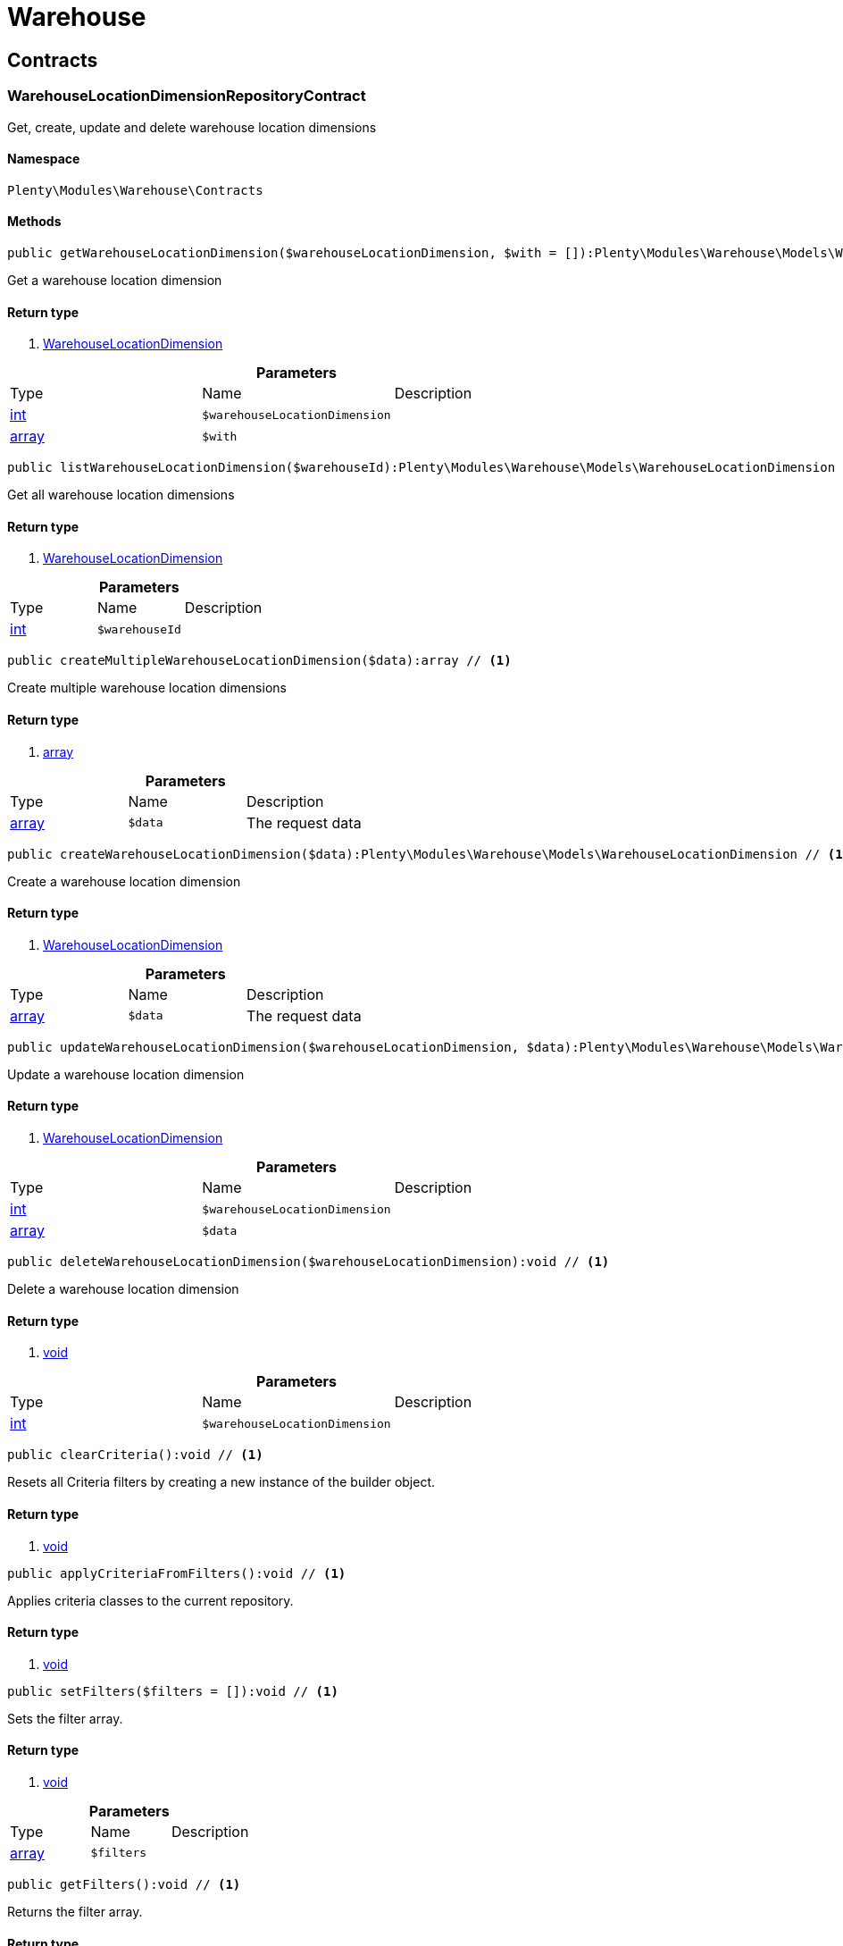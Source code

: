 :table-caption!:
:example-caption!:
:source-highlighter: prettify

[[warehouse_warehouse]]
= Warehouse

[[warehouse_warehouse_contracts]]
==  Contracts
=== WarehouseLocationDimensionRepositoryContract

Get, create, update and delete warehouse location dimensions


==== Namespace

`Plenty\Modules\Warehouse\Contracts`






==== Methods

[source%nowrap, php]
----

public getWarehouseLocationDimension($warehouseLocationDimension, $with = []):Plenty\Modules\Warehouse\Models\WarehouseLocationDimension // <1>

----


    
Get a warehouse location dimension


==== Return type
    
<1> link:warehouse#warehouse_models_warehouselocationdimension[WarehouseLocationDimension^]

    

.*Parameters*
|===
|Type |Name |Description
|link:http://php.net/int[int^]
a|`$warehouseLocationDimension`
|

|link:http://php.net/array[array^]
a|`$with`
|
|===


[source%nowrap, php]
----

public listWarehouseLocationDimension($warehouseId):Plenty\Modules\Warehouse\Models\WarehouseLocationDimension // <1>

----


    
Get all warehouse location dimensions


==== Return type
    
<1> link:warehouse#warehouse_models_warehouselocationdimension[WarehouseLocationDimension^]

    

.*Parameters*
|===
|Type |Name |Description
|link:http://php.net/int[int^]
a|`$warehouseId`
|
|===


[source%nowrap, php]
----

public createMultipleWarehouseLocationDimension($data):array // <1>

----


    
Create multiple warehouse location dimensions


==== Return type
    
<1> link:http://php.net/array[array^]
    

.*Parameters*
|===
|Type |Name |Description
|link:http://php.net/array[array^]
a|`$data`
|The request data
|===


[source%nowrap, php]
----

public createWarehouseLocationDimension($data):Plenty\Modules\Warehouse\Models\WarehouseLocationDimension // <1>

----


    
Create a warehouse location dimension


==== Return type
    
<1> link:warehouse#warehouse_models_warehouselocationdimension[WarehouseLocationDimension^]

    

.*Parameters*
|===
|Type |Name |Description
|link:http://php.net/array[array^]
a|`$data`
|The request data
|===


[source%nowrap, php]
----

public updateWarehouseLocationDimension($warehouseLocationDimension, $data):Plenty\Modules\Warehouse\Models\WarehouseLocationDimension // <1>

----


    
Update a warehouse location dimension


==== Return type
    
<1> link:warehouse#warehouse_models_warehouselocationdimension[WarehouseLocationDimension^]

    

.*Parameters*
|===
|Type |Name |Description
|link:http://php.net/int[int^]
a|`$warehouseLocationDimension`
|

|link:http://php.net/array[array^]
a|`$data`
|
|===


[source%nowrap, php]
----

public deleteWarehouseLocationDimension($warehouseLocationDimension):void // <1>

----


    
Delete a warehouse location dimension


==== Return type
    
<1> link:miscellaneous#miscellaneous__void[void^]

    

.*Parameters*
|===
|Type |Name |Description
|link:http://php.net/int[int^]
a|`$warehouseLocationDimension`
|
|===


[source%nowrap, php]
----

public clearCriteria():void // <1>

----


    
Resets all Criteria filters by creating a new instance of the builder object.


==== Return type
    
<1> link:miscellaneous#miscellaneous__void[void^]

    

[source%nowrap, php]
----

public applyCriteriaFromFilters():void // <1>

----


    
Applies criteria classes to the current repository.


==== Return type
    
<1> link:miscellaneous#miscellaneous__void[void^]

    

[source%nowrap, php]
----

public setFilters($filters = []):void // <1>

----


    
Sets the filter array.


==== Return type
    
<1> link:miscellaneous#miscellaneous__void[void^]

    

.*Parameters*
|===
|Type |Name |Description
|link:http://php.net/array[array^]
a|`$filters`
|
|===


[source%nowrap, php]
----

public getFilters():void // <1>

----


    
Returns the filter array.


==== Return type
    
<1> link:miscellaneous#miscellaneous__void[void^]

    

[source%nowrap, php]
----

public getConditions():void // <1>

----


    
Returns a collection of parsed filters as Condition object


==== Return type
    
<1> link:miscellaneous#miscellaneous__void[void^]

    

[source%nowrap, php]
----

public clearFilters():void // <1>

----


    
Clears the filter array.


==== Return type
    
<1> link:miscellaneous#miscellaneous__void[void^]

    


=== WarehouseLocationLevelRepositoryContract

Get, create, update and delete warehouse location levels


==== Namespace

`Plenty\Modules\Warehouse\Contracts`






==== Methods

[source%nowrap, php]
----

public getWarehouseLocationLevel($warehouseLocationLevel):Plenty\Modules\Warehouse\Models\WarehouseLocationLevel // <1>

----


    
Get a warehouse location level


==== Return type
    
<1> link:warehouse#warehouse_models_warehouselocationlevel[WarehouseLocationLevel^]

    

.*Parameters*
|===
|Type |Name |Description
|link:http://php.net/int[int^]
a|`$warehouseLocationLevel`
|
|===


[source%nowrap, php]
----

public getWarehouseLocationLevelByName($warehouseLocationLevelName, $dimensionId, $parentId):Plenty\Modules\Warehouse\Models\WarehouseLocationLevel // <1>

----


    
Get a warehouse location level


==== Return type
    
<1> link:warehouse#warehouse_models_warehouselocationlevel[WarehouseLocationLevel^]

    

.*Parameters*
|===
|Type |Name |Description
|link:http://php.net/string[string^]
a|`$warehouseLocationLevelName`
|

|link:http://php.net/int[int^]
a|`$dimensionId`
|

|link:http://php.net/int[int^]
a|`$parentId`
|
|===


[source%nowrap, php]
----

public getWarehouseLocationLevelOnlyByName($warehouseLocationLevelName):Plenty\Modules\Warehouse\Models\WarehouseLocationLevel // <1>

----


    
Get a warehouse location level only by name.


==== Return type
    
<1> link:warehouse#warehouse_models_warehouselocationlevel[WarehouseLocationLevel^]

    

.*Parameters*
|===
|Type |Name |Description
|link:http://php.net/string[string^]
a|`$warehouseLocationLevelName`
|
|===


[source%nowrap, php]
----

public listWarehouseLocationLevels($filters = [], $warehouseId = null):array // <1>

----


    
Get a list of warehouse location levels


==== Return type
    
<1> link:http://php.net/array[array^]
    

.*Parameters*
|===
|Type |Name |Description
|link:http://php.net/array[array^]
a|`$filters`
|

|link:http://php.net/int[int^]
a|`$warehouseId`
|
|===


[source%nowrap, php]
----

public createWarehouseLocationLevel($data, $apiMode = false):Plenty\Modules\Warehouse\Models\WarehouseLocationLevel // <1>

----


    
Create a warehouse location level


==== Return type
    
<1> link:warehouse#warehouse_models_warehouselocationlevel[WarehouseLocationLevel^]

    

.*Parameters*
|===
|Type |Name |Description
|link:http://php.net/array[array^]
a|`$data`
|The request data

|link:http://php.net/bool[bool^]
a|`$apiMode`
|If the location is created using a route
|===


[source%nowrap, php]
----

public updateWarehouseLocationLevel($warehouseLocationLevel, $data):Plenty\Modules\Warehouse\Models\WarehouseLocationLevel // <1>

----


    
Update a warehouse location level


==== Return type
    
<1> link:warehouse#warehouse_models_warehouselocationlevel[WarehouseLocationLevel^]

    

.*Parameters*
|===
|Type |Name |Description
|link:http://php.net/int[int^]
a|`$warehouseLocationLevel`
|

|link:http://php.net/array[array^]
a|`$data`
|
|===


[source%nowrap, php]
----

public deleteWarehouseLocationLevel($warehouseLocationLevel):void // <1>

----


    
Delete a warehouse location level


==== Return type
    
<1> link:miscellaneous#miscellaneous__void[void^]

    

.*Parameters*
|===
|Type |Name |Description
|link:http://php.net/int[int^]
a|`$warehouseLocationLevel`
|
|===


[source%nowrap, php]
----

public getWarehouseStructure($warehouseId, $data = []):void // <1>

----


    
Get a warehouse structure.


==== Return type
    
<1> link:miscellaneous#miscellaneous__void[void^]

    

.*Parameters*
|===
|Type |Name |Description
|link:http://php.net/int[int^]
a|`$warehouseId`
|

|link:http://php.net/array[array^]
a|`$data`
|
|===


[source%nowrap, php]
----

public moveWarehouseLocationLevelPosition($data):void // <1>

----


    
Move a warehouse location level position


==== Return type
    
<1> link:miscellaneous#miscellaneous__void[void^]

    

.*Parameters*
|===
|Type |Name |Description
|link:http://php.net/array[array^]
a|`$data`
|The request data
|===


[source%nowrap, php]
----

public getWarehouseStructureMoving($warehouseId, $data):void // <1>

----


    
Get a warehouse structure moving.


==== Return type
    
<1> link:miscellaneous#miscellaneous__void[void^]

    

.*Parameters*
|===
|Type |Name |Description
|link:http://php.net/int[int^]
a|`$warehouseId`
|

|link:http://php.net/array[array^]
a|`$data`
|
|===


[source%nowrap, php]
----

public clearCriteria():void // <1>

----


    
Resets all Criteria filters by creating a new instance of the builder object.


==== Return type
    
<1> link:miscellaneous#miscellaneous__void[void^]

    

[source%nowrap, php]
----

public applyCriteriaFromFilters():void // <1>

----


    
Applies criteria classes to the current repository.


==== Return type
    
<1> link:miscellaneous#miscellaneous__void[void^]

    

[source%nowrap, php]
----

public setFilters($filters = []):void // <1>

----


    
Sets the filter array.


==== Return type
    
<1> link:miscellaneous#miscellaneous__void[void^]

    

.*Parameters*
|===
|Type |Name |Description
|link:http://php.net/array[array^]
a|`$filters`
|
|===


[source%nowrap, php]
----

public getFilters():void // <1>

----


    
Returns the filter array.


==== Return type
    
<1> link:miscellaneous#miscellaneous__void[void^]

    

[source%nowrap, php]
----

public getConditions():void // <1>

----


    
Returns a collection of parsed filters as Condition object


==== Return type
    
<1> link:miscellaneous#miscellaneous__void[void^]

    

[source%nowrap, php]
----

public clearFilters():void // <1>

----


    
Clears the filter array.


==== Return type
    
<1> link:miscellaneous#miscellaneous__void[void^]

    


=== WarehouseLocationRepositoryContract

Get, create, update and delete warehouse locations


==== Namespace

`Plenty\Modules\Warehouse\Contracts`






==== Methods

[source%nowrap, php]
----

public getWarehouseLocation($warehouseLocation):Plenty\Modules\Warehouse\Models\WarehouseLocation // <1>

----


    
Get a warehouse location


==== Return type
    
<1> link:warehouse#warehouse_models_warehouselocation[WarehouseLocation^]

    

.*Parameters*
|===
|Type |Name |Description
|link:http://php.net/int[int^]
a|`$warehouseLocation`
|
|===


[source%nowrap, php]
----

public listWarehouseLocations($page = 1, $itemsPerPage = 50, $paginate = 1, $filters = [], $warehouseId = null, $with = []):Plenty\Repositories\Models\PaginatedResult // <1>

----


    
Get all warehouse locations


==== Return type
    
<1> link:miscellaneous#miscellaneous_models_paginatedresult[PaginatedResult^]

    

.*Parameters*
|===
|Type |Name |Description
|link:http://php.net/int[int^]
a|`$page`
|

|link:http://php.net/int[int^]
a|`$itemsPerPage`
|

|link:http://php.net/int[int^]
a|`$paginate`
|

|link:http://php.net/array[array^]
a|`$filters`
|

|link:http://php.net/int[int^]
a|`$warehouseId`
|

|link:http://php.net/array[array^]
a|`$with`
|
|===


[source%nowrap, php]
----

public listWarehouseLocationsByLevelId($warehouseId, $levelId):void // <1>

----


    
List warehouse locations by levelId


==== Return type
    
<1> link:miscellaneous#miscellaneous__void[void^]

    

.*Parameters*
|===
|Type |Name |Description
|link:http://php.net/int[int^]
a|`$warehouseId`
|

|link:http://php.net/int[int^]
a|`$levelId`
|
|===


[source%nowrap, php]
----

public getWarehouseLocationByLabel($label):Plenty\Modules\Warehouse\Models\WarehouseLocation // <1>

----


    
Get first warehouse location matching the given label
Gets the first warehouse location matching the given label. The label must be specified.


==== Return type
    
<1> link:warehouse#warehouse_models_warehouselocation[WarehouseLocation^]

    

.*Parameters*
|===
|Type |Name |Description
|link:http://php.net/string[string^]
a|`$label`
|
|===


[source%nowrap, php]
----

public createWarehouseLocation($data):Plenty\Modules\Warehouse\Models\WarehouseLocation // <1>

----


    
Create a warehouse location


==== Return type
    
<1> link:warehouse#warehouse_models_warehouselocation[WarehouseLocation^]

    

.*Parameters*
|===
|Type |Name |Description
|link:http://php.net/array[array^]
a|`$data`
|The request data
|===


[source%nowrap, php]
----

public updateWarehouseLocation($warehouseLocation, $data):Plenty\Modules\Warehouse\Models\WarehouseLocation // <1>

----


    
Update a warehouse location


==== Return type
    
<1> link:warehouse#warehouse_models_warehouselocation[WarehouseLocation^]

    

.*Parameters*
|===
|Type |Name |Description
|link:http://php.net/int[int^]
a|`$warehouseLocation`
|

|link:http://php.net/array[array^]
a|`$data`
|
|===


[source%nowrap, php]
----

public deleteWarehouseLocation($warehouseLocation):void // <1>

----


    
Delete a warehouse location


==== Return type
    
<1> link:miscellaneous#miscellaneous__void[void^]

    

.*Parameters*
|===
|Type |Name |Description
|link:http://php.net/int[int^]
a|`$warehouseLocation`
|
|===


[source%nowrap, php]
----

public deleteMultipleWarehouseLocations($warehouseLocationIds):void // <1>

----


    
Delete multiple warehouse locations


==== Return type
    
<1> link:miscellaneous#miscellaneous__void[void^]

    

.*Parameters*
|===
|Type |Name |Description
|link:http://php.net/array[array^]
a|`$warehouseLocationIds`
|
|===


[source%nowrap, php]
----

public executeGroupFunction($data):array // <1>

----


    
Edit the purpose and status for a group of storage locations


==== Return type
    
<1> link:http://php.net/array[array^]
    

.*Parameters*
|===
|Type |Name |Description
|link:http://php.net/array[array^]
a|`$data`
|
|===


[source%nowrap, php]
----

public generateWarehouseLocationLabel($warehouseId, $warehouseLocationIds):array // <1>

----


    
Generate warehouse location labels


==== Return type
    
<1> link:http://php.net/array[array^]
    

.*Parameters*
|===
|Type |Name |Description
|link:http://php.net/int[int^]
a|`$warehouseId`
|

|link:http://php.net/array[array^]
a|`$warehouseLocationIds`
|
|===


[source%nowrap, php]
----

public moveWarehouseLocationPosition($data):void // <1>

----


    
Move a warehouse location position


==== Return type
    
<1> link:miscellaneous#miscellaneous__void[void^]

    

.*Parameters*
|===
|Type |Name |Description
|link:http://php.net/array[array^]
a|`$data`
|The request data
|===


[source%nowrap, php]
----

public listWarehouseLocationStock($page = 1, $itemsPerPage = 50, $paginate = 1, $filters = [], $warehouseLocationId = null, $with = []):Plenty\Repositories\Models\PaginatedResult // <1>

----


    
Get all warehouse locations stock


==== Return type
    
<1> link:miscellaneous#miscellaneous_models_paginatedresult[PaginatedResult^]

    

.*Parameters*
|===
|Type |Name |Description
|link:http://php.net/int[int^]
a|`$page`
|

|link:http://php.net/int[int^]
a|`$itemsPerPage`
|

|link:http://php.net/int[int^]
a|`$paginate`
|

|link:http://php.net/array[array^]
a|`$filters`
|

|link:http://php.net/int[int^]
a|`$warehouseLocationId`
|

|link:http://php.net/array[array^]
a|`$with`
|
|===


[source%nowrap, php]
----

public getWarehouseLocationAvailability($warehouseLocationId):array // <1>

----


    
Get availability for storage location


==== Return type
    
<1> link:http://php.net/array[array^]
    

.*Parameters*
|===
|Type |Name |Description
|link:http://php.net/int[int^]
a|`$warehouseLocationId`
|
|===


[source%nowrap, php]
----

public clearCriteria():void // <1>

----


    
Resets all Criteria filters by creating a new instance of the builder object.


==== Return type
    
<1> link:miscellaneous#miscellaneous__void[void^]

    

[source%nowrap, php]
----

public applyCriteriaFromFilters():void // <1>

----


    
Applies criteria classes to the current repository.


==== Return type
    
<1> link:miscellaneous#miscellaneous__void[void^]

    

[source%nowrap, php]
----

public setFilters($filters = []):void // <1>

----


    
Sets the filter array.


==== Return type
    
<1> link:miscellaneous#miscellaneous__void[void^]

    

.*Parameters*
|===
|Type |Name |Description
|link:http://php.net/array[array^]
a|`$filters`
|
|===


[source%nowrap, php]
----

public getFilters():void // <1>

----


    
Returns the filter array.


==== Return type
    
<1> link:miscellaneous#miscellaneous__void[void^]

    

[source%nowrap, php]
----

public getConditions():void // <1>

----


    
Returns a collection of parsed filters as Condition object


==== Return type
    
<1> link:miscellaneous#miscellaneous__void[void^]

    

[source%nowrap, php]
----

public clearFilters():void // <1>

----


    
Clears the filter array.


==== Return type
    
<1> link:miscellaneous#miscellaneous__void[void^]

    

[[warehouse_warehouse_models]]
==  Models
=== WarehouseLocation

The warehouse location model.


==== Namespace

`Plenty\Modules\Warehouse\Models`





.Properties
|===
|Type |Name |Description

|link:http://php.net/int[int^]
    |id
    |The ID of the warehouse location
|link:http://php.net/int[int^]
    |levelId
    |The level ID of the warehouse location
|link:http://php.net/string[string^]
    |label
    |The label of the warehouse location
|link:http://php.net/string[string^]
    |purposeKey
    |The purpose key of the warehouse location
|link:http://php.net/string[string^]
    |statusKey
    |The status key of the warehouse location
|link:http://php.net/int[int^]
    |position
    |The position of the warehouse location
|link:http://php.net/string[string^]
    |fullLabel
    |The label with level path name
|link:http://php.net/string[string^]
    |type
    |The type of the warehouse location (array values: 'small','medium','large','europallet')
|link:http://php.net/string[string^]
    |notes
    |The notes of the warehouse location
|link:miscellaneous#miscellaneous__[^]

    |createdAt
    |The date when the warehouse location was created
|link:miscellaneous#miscellaneous__[^]

    |updatedAt
    |The date when the warehouse location was last updated
|link:warehouse#warehouse_models_warehouselocationlevel[WarehouseLocationLevel^]

    |warehouseLocationLevel
    |The level from warehouse location.
|===


==== Methods

[source%nowrap, php]
----

public toArray()

----


    
Returns this model as an array.




=== WarehouseLocationDimension

The warehouse location dimension model.


==== Namespace

`Plenty\Modules\Warehouse\Models`





.Properties
|===
|Type |Name |Description

|link:http://php.net/int[int^]
    |id
    |The ID of the warehouse location dimension
|link:http://php.net/int[int^]
    |parentId
    |The parent ID of the warehouse location dimension
|link:http://php.net/int[int^]
    |warehouseId
    |The warehouse ID of the warehouse location dimension
|link:http://php.net/int[int^]
    |level
    |The level of the warehouse location dimension
|link:http://php.net/string[string^]
    |name
    |The name of the warehouse location dimension
|link:http://php.net/string[string^]
    |shortcut
    |The shortcut of the warehouse location dimension
|link:http://php.net/string[string^]
    |separator
    |The separator of the warehouse location dimension
|link:http://php.net/int[int^]
    |displayInName
    |If true, the dimension prefix will be shown in the storage location name
|link:http://php.net/int[int^]
    |isActiveForPickupPath
    |Active flag for pickup path of the warehouse location dimension
|link:miscellaneous#miscellaneous__[^]

    |createdAt
    |Date when the warehouse location dimension was created
|link:miscellaneous#miscellaneous__[^]

    |updatedAt
    |Date when the warehouse location dimension was last updated
|link:http://php.net/array[array^]
    |warehouseLocationLevel
    |The linked warehouse location level
|===


==== Methods

[source%nowrap, php]
----

public toArray()

----


    
Returns this model as an array.




=== WarehouseLocationLevel

The warehouse location level model.


==== Namespace

`Plenty\Modules\Warehouse\Models`





.Properties
|===
|Type |Name |Description

|link:http://php.net/int[int^]
    |id
    |The ID of the warehouse location level
|link:http://php.net/int[int^]
    |parentId
    |The parent ID of the warehouse location level
|link:http://php.net/int[int^]
    |dimensionId
    |The warehouse location dimension id of the warehouse location level
|link:http://php.net/int[int^]
    |position
    |The position of the warehouse location level
|link:http://php.net/string[string^]
    |name
    |The name of the warehouse location level
|link:http://php.net/string[string^]
    |type
    |The type of the warehouse location ['small','medium','large','europallet']
|link:http://php.net/string[string^]
    |pathName
    |The complete path name from the level
|link:miscellaneous#miscellaneous__[^]

    |createdAt
    |The date when the warehouse location level was created
|link:miscellaneous#miscellaneous__[^]

    |updatedAt
    |The date when the warehouse location level was last updated
|link:warehouse#warehouse_models_warehouselocationlevel[WarehouseLocationLevel^]

    |parent
    |The parent warehouse location level if existing
|link:http://php.net/array[array^]
    |children
    |The children warehouse location level if existing
|link:http://php.net/array[array^]
    |warehouseLocation
    |The linked warehouse location
|link:warehouse#warehouse_models_warehouselocationdimension[WarehouseLocationDimension^]

    |warehouseLocationDimension
    |The linked warehouse location dimension
|===


==== Methods

[source%nowrap, php]
----

public toArray()

----


    
Returns this model as an array.



